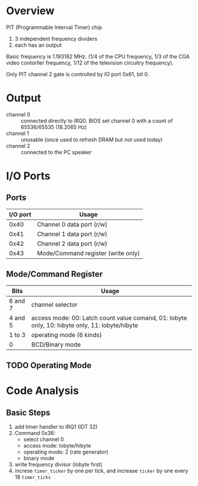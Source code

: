 * Overview

PIT (Programmable Interval Timer) chip
1. 3 independent frequency dividers
2. each has an output

Basic frequency is 1.193182 MHz. (1/4 of the CPU frequency, 1/3 of the
CGA video contorller frequency, 1/12 of the television circuitry
frequency).

Only PIT channel 2 gate is controlled by IO port 0x61, bit 0.

* Output

- channel 0 :: connected directly to IRQ0. BIOS set channel 0 with a count of 65536/65535 (18.2065 Hz)
- channel 1 :: unusable (once used to refresh DRAM but not used today)
- channel 2 :: connected to the PC speaker

* I/O Ports

** Ports

| I/O port | Usage                              |
|----------+------------------------------------|
|     0x40 | Channel 0 data port (r/w)          |
|     0x41 | Channel 1 data port (r/w)          |
|     0x42 | Channel 2 data port (r/w)          |
|     0x43 | Mode/Command register (write only) |

** Mode/Command Register

| Bits    | Usage                                                                                          |
|---------+------------------------------------------------------------------------------------------------|
| 6 and 7 | channel selector                                                                               |
| 4 and 5 | access mode: 00: Latch count value comand, 01: lobyte only, 10: hibyte only, 11: lobyte/hibyte |
| 1 to 3  | operating mode (6 kinds)                                                                       |
| 0       | BCD/Binary mode                                                                                | 

** TODO Operating Mode

* Code Analysis

** Basic Steps

1. add timer handler to IRQ1 (IDT 32)
2. Command 0x36:
   - select channel 0
   - access mode: lobyte/hibyte
   - operating mode: 2 (rate generator)
   - binary mode
3. write frequency divisor (lobyte first)
4. increse =timer_ticker= by one per tick, and increase =ticker= by one every 18 =timer_ticks=

